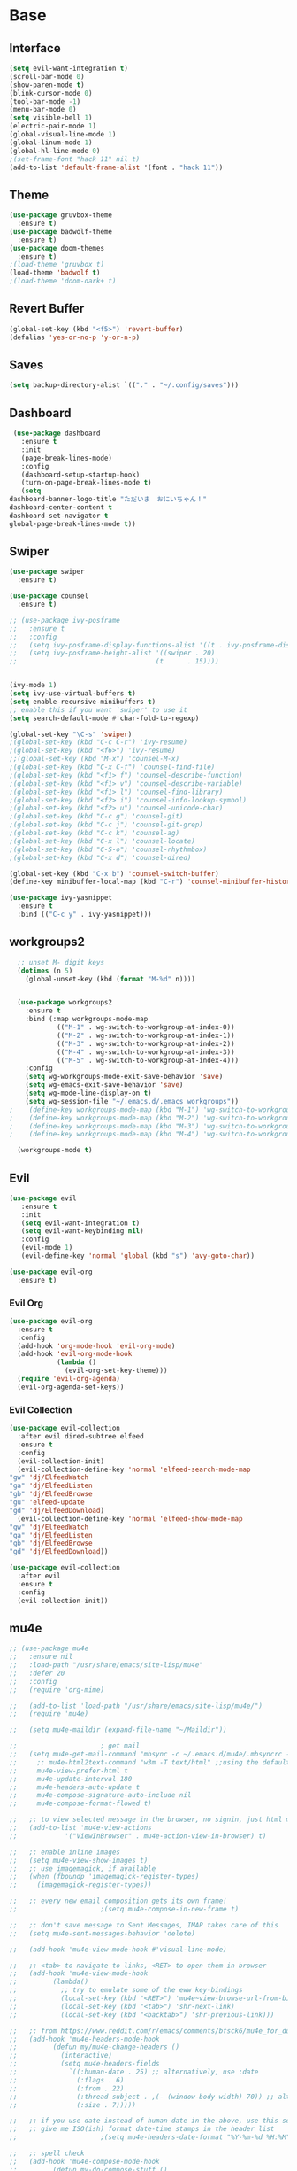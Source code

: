 #+STARTUP: overview
* Base
** Interface
   #+begin_src emacs-lisp
     (setq evil-want-integration t)
     (scroll-bar-mode 0)
     (show-paren-mode t)
     (blink-cursor-mode 0)
     (tool-bar-mode -1)
     (menu-bar-mode 0)
     (setq visible-bell 1)
     (electric-pair-mode 1)
     (global-visual-line-mode 1)
     (global-linum-mode 1)
     (global-hl-line-mode 0)
     ;(set-frame-font "hack 11" nil t)
     (add-to-list 'default-frame-alist '(font . "hack 11"))
   #+end_src
** Theme
   #+begin_src emacs-lisp
     (use-package gruvbox-theme
       :ensure t)
     (use-package badwolf-theme
       :ensure t)
     (use-package doom-themes
       :ensure t)
     ;(load-theme 'gruvbox t)
     (load-theme 'badwolf t)
     ;(load-theme 'doom-dark+ t)
   #+end_src
** Revert Buffer
   #+begin_src emacs-lisp
   (global-set-key (kbd "<f5>") 'revert-buffer)
   (defalias 'yes-or-no-p 'y-or-n-p)
   #+end_src
** Saves
   #+begin_src emacs-lisp
   (setq backup-directory-alist `(("." . "~/.config/saves")))
   #+end_src
** Dashboard
   #+begin_src emacs-lisp
     (use-package dashboard
       :ensure t
       :init
       (page-break-lines-mode)
       :config
       (dashboard-setup-startup-hook)
       (turn-on-page-break-lines-mode t)
       (setq
	dashboard-banner-logo-title "ただいま　おにいちゃん！"
	dashboard-center-content t
	dashboard-set-navigator t
	global-page-break-lines-mode t))
   #+end_src
** Swiper
   #+begin_src emacs-lisp
     (use-package swiper
       :ensure t)

     (use-package counsel
       :ensure t)

     ;; (use-package ivy-posframe
     ;;   :ensure t
     ;;   :config
     ;;   (setq ivy-posframe-display-functions-alist '((t . ivy-posframe-display)))
     ;;   (setq ivy-posframe-height-alist '((swiper . 20)
     ;;                                   (t      . 15))))


     (ivy-mode 1)
     (setq ivy-use-virtual-buffers t)
     (setq enable-recursive-minibuffers t)
     ;; enable this if you want `swiper' to use it
     (setq search-default-mode #'char-fold-to-regexp)

     (global-set-key "\C-s" 'swiper)
     ;(global-set-key (kbd "C-c C-r") 'ivy-resume)
     ;(global-set-key (kbd "<f6>") 'ivy-resume)
     ;;(global-set-key (kbd "M-x") 'counsel-M-x)
     ;(global-set-key (kbd "C-x C-f") 'counsel-find-file)
     ;(global-set-key (kbd "<f1> f") 'counsel-describe-function)
     ;(global-set-key (kbd "<f1> v") 'counsel-describe-variable)
     ;(global-set-key (kbd "<f1> l") 'counsel-find-library)
     ;(global-set-key (kbd "<f2> i") 'counsel-info-lookup-symbol)
     ;(global-set-key (kbd "<f2> u") 'counsel-unicode-char)
     ;(global-set-key (kbd "C-c g") 'counsel-git)
     ;(global-set-key (kbd "C-c j") 'counsel-git-grep)
     ;(global-set-key (kbd "C-c k") 'counsel-ag)
     ;(global-set-key (kbd "C-x l") 'counsel-locate)
     ;(global-set-key (kbd "C-S-o") 'counsel-rhythmbox)
     ;(global-set-key (kbd "C-x d") 'counsel-dired)

     (global-set-key (kbd "C-x b") 'counsel-switch-buffer)
     (define-key minibuffer-local-map (kbd "C-r") 'counsel-minibuffer-history)

     (use-package ivy-yasnippet
       :ensure t
       :bind (("C-c y" . ivy-yasnippet)))
   #+end_src
** workgroups2
#+begin_src emacs-lisp
    ;; unset M- digit keys
    (dotimes (n 5)
      (global-unset-key (kbd (format "M-%d" n))))


    (use-package workgroups2
      :ensure t
      :bind (:map workgroups-mode-map
              (("M-1" . wg-switch-to-workgroup-at-index-0))
              (("M-2" . wg-switch-to-workgroup-at-index-1))
              (("M-3" . wg-switch-to-workgroup-at-index-2))
              (("M-4" . wg-switch-to-workgroup-at-index-3))
              (("M-5" . wg-switch-to-workgroup-at-index-4)))
      :config 
      (setq wg-workgroups-mode-exit-save-behavior 'save)
      (setq wg-emacs-exit-save-behavior 'save)
      (setq wg-mode-line-display-on t)
      (setq wg-session-file "~/.emacs.d/.emacs_workgroups"))
  ;    (define-key workgroups-mode-map (kbd "M-1") 'wg-switch-to-workgroup-at-index-0)
  ;    (define-key workgroups-mode-map (kbd "M-2") 'wg-switch-to-workgroup-at-index-1)
  ;    (define-key workgroups-mode-map (kbd "M-3") 'wg-switch-to-workgroup-at-index-2)
  ;    (define-key workgroups-mode-map (kbd "M-4") 'wg-switch-to-workgroup-at-index-3)

    (workgroups-mode t)
#+end_src
** Evil
   #+begin_src emacs-lisp
     (use-package evil
	    :ensure t
	    :init
	    (setq evil-want-integration t)
	    (setq evil-want-keybinding nil)
	    :config
	    (evil-mode 1)
	    (evil-define-key 'normal 'global (kbd "s") 'avy-goto-char))

     (use-package evil-org
       :ensure t)
   #+end_src
*** Evil Org
    #+begin_src emacs-lisp
      (use-package evil-org
        :ensure t
        :config
        (add-hook 'org-mode-hook 'evil-org-mode)
        (add-hook 'evil-org-mode-hook
                  (lambda ()
                    (evil-org-set-key-theme)))
        (require 'evil-org-agenda)
        (evil-org-agenda-set-keys))
    #+end_src
*** Evil Collection
   #+begin_src emacs-lisp
     (use-package evil-collection
       :after evil dired-subtree elfeed
       :ensure t
       :config
       (evil-collection-init)
       (evil-collection-define-key 'normal 'elfeed-search-mode-map
	 "gw" 'dj/ElfeedWatch
	 "ga" 'dj/ElfeedListen
	 "gb" 'dj/ElfeedBrowse
	 "gu" 'elfeed-update
	 "gd" 'dj/ElfeedDownload)
       (evil-collection-define-key 'normal 'elfeed-show-mode-map
	 "gw" 'dj/ElfeedWatch
	 "ga" 'dj/ElfeedListen
	 "gb" 'dj/ElfeedBrowse
	 "gd" 'dj/ElfeedDownload))

     (use-package evil-collection
       :after evil
       :ensure t
       :config
       (evil-collection-init))
   #+end_src
** mu4e
   #+begin_src emacs-lisp
     ;; (use-package mu4e
     ;;   :ensure nil
     ;;   :load-path "/usr/share/emacs/site-lisp/mu4e"
     ;;   :defer 20
     ;;   :config
     ;;   (require 'org-mime)

     ;;   (add-to-list 'load-path "/usr/share/emacs/site-lisp/mu4e/")
     ;;   (require 'mu4e)

     ;;   (setq mu4e-maildir (expand-file-name "~/Maildir"))

     ;; 					; get mail
     ;;   (setq mu4e-get-mail-command "mbsync -c ~/.emacs.d/mu4e/.mbsyncrc -a"
     ;; 	;; mu4e-html2text-command "w3m -T text/html" ;;using the default mu4e-shr2text
     ;; 	mu4e-view-prefer-html t
     ;; 	mu4e-update-interval 180
     ;; 	mu4e-headers-auto-update t
     ;; 	mu4e-compose-signature-auto-include nil
     ;; 	mu4e-compose-format-flowed t)

     ;;   ;; to view selected message in the browser, no signin, just html mail
     ;;   (add-to-list 'mu4e-view-actions
     ;; 	       '("ViewInBrowser" . mu4e-action-view-in-browser) t)

     ;;   ;; enable inline images
     ;;   (setq mu4e-view-show-images t)
     ;;   ;; use imagemagick, if available
     ;;   (when (fboundp 'imagemagick-register-types)
     ;;     (imagemagick-register-types))

     ;;   ;; every new email composition gets its own frame!
     ;; 					;(setq mu4e-compose-in-new-frame t)

     ;;   ;; don't save message to Sent Messages, IMAP takes care of this
     ;;   (setq mu4e-sent-messages-behavior 'delete)

     ;;   (add-hook 'mu4e-view-mode-hook #'visual-line-mode)

     ;;   ;; <tab> to navigate to links, <RET> to open them in browser
     ;;   (add-hook 'mu4e-view-mode-hook
     ;; 	    (lambda()
     ;; 	      ;; try to emulate some of the eww key-bindings
     ;; 	      (local-set-key (kbd "<RET>") 'mu4e~view-browse-url-from-binding)
     ;; 	      (local-set-key (kbd "<tab>") 'shr-next-link)
     ;; 	      (local-set-key (kbd "<backtab>") 'shr-previous-link)))

     ;;   ;; from https://www.reddit.com/r/emacs/comments/bfsck6/mu4e_for_dummies/elgoumx
     ;;   (add-hook 'mu4e-headers-mode-hook
     ;; 	    (defun my/mu4e-change-headers ()
     ;; 	      (interactive)
     ;; 	      (setq mu4e-headers-fields
     ;; 		    `((:human-date . 25) ;; alternatively, use :date
     ;; 		      (:flags . 6)
     ;; 		      (:from . 22)
     ;; 		      (:thread-subject . ,(- (window-body-width) 70)) ;; alternatively, use :subject
     ;; 		      (:size . 7)))))

     ;;   ;; if you use date instead of human-date in the above, use this setting
     ;;   ;; give me ISO(ish) format date-time stamps in the header list
     ;; 					;(setq mu4e-headers-date-format "%Y-%m-%d %H:%M")

     ;;   ;; spell check
     ;;   (add-hook 'mu4e-compose-mode-hook
     ;; 	    (defun my-do-compose-stuff ()
     ;; 	      "My settings for message composition."
     ;; 	      (visual-line-mode)
     ;; 	      (org-mu4e-compose-org-mode)
     ;; 	      (use-hard-newlines -1)
     ;; 	      (flyspell-mode)))

     ;;   (require 'smtpmail)

     ;;   ;;rename files when moving
     ;;   ;;NEEDED FOR MBSYNC
     ;;   (setq mu4e-change-filenames-when-moving t)

     ;;   ;;set up queue for offline email
     ;;   ;;use mu mkdir  ~/Maildir/acc/queue to set up first
     ;;   (setq smtpmail-queue-mail nil)  ;; start in normal mode

     ;;   ;;from the info manual
     ;;   (setq mu4e-attachment-dir  "~/dwn")

     ;;   (setq message-kill-buffer-on-exit t)
     ;;   (setq mu4e-compose-dont-reply-to-self t)

     ;;   (require 'org-mu4e)

     ;;   ;; convert org mode to HTML automatically
     ;;   (setq org-mu4e-convert-to-html t)

     ;;   ;;from vxlabs config
     ;;   ;; show full addresses in view message (instead of just names)
     ;;   ;; toggle per name with M-RET
     ;;   (setq mu4e-view-show-addresses 't)

     ;;   ;; don't ask when quitting
     ;;   (setq mu4e-confirm-quit nil)

     ;;   ;; mu4e-context
     ;;   (setq mu4e-context-policy 'pick-first)
     ;;   (setq mu4e-compose-context-policy 'always-ask)
     ;;   (setq mu4e-contexts
     ;; 	(list
     ;; 	 (make-mu4e-context
     ;; 	  :name "work" ;;for morgan.perry4132-gmail
     ;; 	  :enter-func (lambda () (mu4e-message "Entering context work"))
     ;; 	  :leave-func (lambda () (mu4e-message "Leaving context work"))
     ;; 	  :match-func (lambda (msg)
     ;; 			(when msg
     ;; 			  (mu4e-message-contact-field-matches
     ;; 			   msg '(:from :to :cc :bcc) "morgan.perry4132@gmail.com")))
     ;; 	  :vars '((user-mail-address . "morgan.perry4132@gmail.com")
     ;; 		  (user-full-name . "User Account1")
     ;; 		  (mu4e-sent-folder . "/morgan.perry4132-gmail/[morgan.perry4132].Sent Mail")
     ;; 		  (mu4e-drafts-folder . "/morgan.perry4132-gmail/[morgan.perry4132].drafts")
     ;; 		  (mu4e-trash-folder . "/morgan.perry4132-gmail/[morgan.perry4132].Bin")
     ;; 		  (mu4e-compose-signature . (concat "Formal Signature\n" "Emacs 25, org-mode 9, mu4e 1.0\n"))
     ;; 		  (mu4e-compose-format-flowed . t)
     ;; 		  (smtpmail-queue-dir . "~/Maildir/morgan.perry4132-gmail/queue/cur")
     ;; 		  (message-send-mail-function . smtpmail-send-it)
     ;; 		  (smtpmail-smtp-user . "morgan.perry4132")
     ;; 		  (smtpmail-starttls-credentials . (("smtp.gmail.com" 587 nil nil)))
     ;; 		  (smtpmail-auth-credentials . (expand-file-name "~/.config/authinfo.gpg"))
     ;; 		  (smtpmail-default-smtp-server . "smtp.gmail.com")
     ;; 		  (smtpmail-smtp-server . "smtp.gmail.com")
     ;; 		  (smtpmail-smtp-service . 587)
     ;; 		  (smtpmail-debug-info . t)
     ;; 		  (smtpmail-debug-verbose . t)
     ;; 		  (mu4e-maildir-shortcuts . ( ("/morgan.perry4132-gmail/INBOX"            . ?i)
     ;; 					      ("/morgan.perry4132-gmail/[morgan.perry4132].Sent Mail" . ?s)
     ;; 					      ("/morgan.perry4132-gmail/[morgan.perry4132].Bin"       . ?t)
     ;; 					      ("/morgan.perry4132-gmail/[morgan.perry4132].All Mail"  . ?a)
     ;; 					      ("/morgan.perry4132-gmail/[morgan.perry4132].Starred"   . ?r)
     ;; 					      ("/morgan.perry4132-gmail/[morgan.perry4132].drafts"    . ?d)
     ;; 					      ))))
     ;; 	 (make-mu4e-context
     ;; 	  :name "personal" ;;for acc2-gmail
     ;; 	  :enter-func (lambda () (mu4e-message "Entering context personal"))
     ;; 	  :leave-func (lambda () (mu4e-message "Leaving context personal"))
     ;; 	  :match-func (lambda (msg)
     ;; 			(when msg
     ;; 			  (mu4e-message-contact-field-matches
     ;; 			   msg '(:from :to :cc :bcc) "acc2@gmail.com")))
     ;; 	  :vars '((user-mail-address . "acc2@gmail.com")
     ;; 		  (user-full-name . "User Account2")
     ;; 		  (mu4e-sent-folder . "/acc2-gmail/[acc2].Sent Mail")
     ;; 		  (mu4e-drafts-folder . "/acc2-gmail/[acc2].drafts")
     ;; 		  (mu4e-trash-folder . "/acc2-gmail/[acc2].Trash")
     ;; 		  (mu4e-compose-signature . (concat "Informal Signature\n" "Emacs is awesome!\n"))
     ;; 		  (mu4e-compose-format-flowed . t)
     ;; 		  (smtpmail-queue-dir . "~/Maildir/acc2-gmail/queue/cur")
     ;; 		  (message-send-mail-function . smtpmail-send-it)
     ;; 		  (smtpmail-smtp-user . "acc2")
     ;; 		  (smtpmail-starttls-credentials . (("smtp.gmail.com" 587 nil nil)))
     ;; 		  (smtpmail-auth-credentials . (expand-file-name "~/.config/authinfo"))
     ;; 		  (smtpmail-default-smtp-server . "smtp.gmail.com")
     ;; 		  (smtpmail-smtp-server . "smtp.gmail.com")
     ;; 		  (smtpmail-smtp-service . 587)
     ;; 		  (smtpmail-debug-info . t)
     ;; 		  (smtpmail-debug-verbose . t)
     ;; 		  (mu4e-maildir-shortcuts . ( ("/acc2-gmail/INBOX"            . ?i)
     ;; 					      ("/acc2-gmail/[acc2].Sent Mail" . ?s)
     ;; 					      ("/acc2-gmail/[acc2].Trash"     . ?t)
     ;; 					      ("/acc2-gmail/[acc2].All Mail"  . ?a)
     ;; 					      ("/acc2-gmail/[acc2].Starred"   . ?r)
     ;; 					      ("/acc2-gmail/[acc2].drafts"    . ?d)
     ;; 					      ))))))
     ;; )
   #+end_src
* Editing
** Programming
*** Python
    #+begin_src emacs-lisp
      ;; (use-package elpy
      ;;   :ensure t
      ;;   :config
      ;;   (elpy-enable))
      ;; (setq elpy-rpc-python-command "python")
    #+end_src
*** Magit
    #+begin_src emacs-lisp
      (use-package magit
        :ensure t)
      (use-package evil-magit
        :ensure t)
    #+end_src
*** Eshell
    #+begin_src emacs-lisp
      (defun cls ()
	 "Clear the eshell buffer.  Changed to cls for win10."
	 (let ((inhibit-read-only t))
	   (erase-buffer)
	   (eshell-send-input)))

       (defun eshell-handle-ansi-color ()
	 (ansi-color-apply-on-region eshell-last-output-start
				     eshell-last-output-end))

       (defun custom-eshell ()
	 "Highlight eshell pwd and prompt separately."
	 (mapconcat
	  (lambda (list)
	    (propertize (car list)
			'read-only      t
			'font-lock-face (cdr list)
			'front-sticky   '(font-lock-face read-only)
			'rear-nonsticky '(font-lock-face read-only)))
	  `((,(abbreviate-file-name (eshell/pwd)) :foreground "#339CDB")
	    (,(if (zerop (user-uid)) " # " " $ ") :foreground "#C678DD"))
	  ""))

       (setq eshell-highlight-prompt nil
	     eshell-prompt-function  #'custom-eshell)

      (add-hook 'comint-mode-hook
		(defun rm-comint-postoutput-scroll-to-bottom ()
		  (remove-hook 'comint-output-filter-functions
			       'comint-postoutput-scroll-to-bottom)))
    #+end_src
** Org
*** Org Base
   #+begin_src emacs-lisp
     (use-package org
       :ensure t
       :pin org
       :config
       (org-babel-do-load-languages
        'org-babel-load-languages '((python . t))))

     (setq
      org-directory "~/Dropbox/org/"
      org-archive-location (concat org-directory "archive.org::"))

     ;; org ricing
     (setq org-startup-indented t
           org-bullets-bullet-list '(" ") ;; no bullets, needs org-bullets package
           org-ellipsis "" ;; folding symbol
           org-pretty-entities t
           org-hide-emphasis-markers t
           ;; show actually italicized text instead of /italicized text/
           org-agenda-block-separator ""
           org-fontify-whole-heading-line t
           org-fontify-done-headline t
           org-fontify-quote-and-verse-blocks t)

     (setq org-startup-with-inline-images t)
   #+end_src
*** Org Roam
    #+begin_src emacs-lisp
      (setq org-roam-directory "/home/moogly/Dropbox/org/roam")
      (use-package org-roam
	    :ensure t
	    :custom
	    (org-roam-directory "/home/moogly/Dropbox/org/roam")
	    :config
	    (require 'time-stamp)
	    (add-hook 'write-file-functions 'time-stamp) ; update when saving
	    (setq org-roam-capture-templates
		  '(("d" "default" plain (function org-roam--capture-get-point)
		     "%?"
		     :file-name "${slug}"
		     :head "#+TITLE: ${title}\n#+STARTUP: inlineimages\nTime-stamp: <>\n\n"
		     :unnarrowed t)))
	    :bind (:map org-roam-mode-map
		    (("C-c n r" . org-roam)
		     ("C-c n f" . org-roam-find-file)
		     ("C-c n g" . org-roam-graph)
		     ("C-c d d" . org-roam-dailies-capture-today)
		     ("C-c d y" . org-roam-dailies-find-yesterday)
		     ("C-c d t" . org-roam-dailies-find-tommorow)
		     ("<f10>" . org-noter))
		    :map org-mode-map
		    (("C-c n i" . org-roam-insert)
		     ("C-c l" . org-store-link))))
      (org-roam-mode 1)
    #+end_src
**** Org Roam Server
     #+begin_src emacs-lisp
      (use-package org-roam-server
	:ensure t
	:config
	(setq org-roam-server-host "127.0.0.1"
	      org-roam-server-port 8082
	      org-roam-server-export-inline-images t
	      org-roam-server-authenticate nil
	      org-roam-server-label-truncate t
	      org-roam-server-label-truncate-length 60
	      org-roam-server-label-wrap-length 20))
     #+end_src
**** Deft
     #+begin_src emacs-lisp
       (use-package deft
	 :ensure t
	 :after org
	 :bind
	 ("C-c n d" . deft)
	 :custom
	 (deft-recursive t)
	 (deft-use-filter-string-for-filename t)
	 (deft-default-extension "org")
	 (deft-directory "~/Dropbox/org/roam"))
     #+end_src
*** Org Superstar
    #+begin_src emacs-lisp
      (use-package org-superstar
       :ensure t
       :config
       (setq org-hide-emphasis-markers t))

      (add-hook 'org-mode-hook (lambda () (org-superstar-mode 1)))
    #+end_src
*** Org Agenda
    #+begin_src emacs-lisp
      (setq org-todo-keywords
	    '((sequence "TODO(t)" "DOING(@d)" "|" "DONE(D)")
	      (sequence "PLANNING(p)" "|" "ABANDONED(a)")))
      (setq org-todo-keyword-faces
		  '(
		    ("DOING" . (:foreground "#D19A66" :weight bold))
		    ("DONE" . (:foreground "#98C379" :weight bold))
		    ("PLANNING" . (:foreground "#ffff00" :weight bold))
		    ("ABANDONED" . (:foreground "#BE5046" :weight bold))
		    ))

      (use-package org-super-agenda
	   :ensure t
	   :config
	   (org-super-agenda-mode t))
    #+end_src
*** Org Reveal
    #+begin_src emacs-lisp

      (use-package ox-reveal
	:ensure ox-reveal)
      (use-package htmlize
	:ensure t)

      (setq org-reveal-root "file:///d:/Tools/reveal.js")
    #+end_src
*** Org Capture
    #+begin_src emacs-lisp
      (setq org-capture-templates
	    '(("x" "Misc." entry (file+headline "~/Dropbox/org/capture.org" "Misc.")
	       "* %? %i %^G\n  %i\n  %a")
	      ("m" "Mathematics" entry (file+headline "~/Dropbox/org/capture.org" "Maths")
	       "*  %?\nEntered on %U\n  %i\n  %a\n Chapter: ")
	      ("n" "News" entry (file+headline "~/Dropbox/org/capture.org" "News")
	       "*  %?\nEntered on %U\n  %i\n %a\n")
	       ("t" "TODO" entry (file+headline "~/Dropbox/org/TODO.org" "General")
	       "* TODO %?\nEntered on %U\n ")
	       ("C" "Calendar Entry" entry (file+headline "~/Dropbox/org/TODO.org" "General")
	       "* TODO  %?\nEntered on %U\n ")
	      ("c" "Code Snippets" entry (file+headline "~/Dropbox/org/capture.org" "Code Snippets")
	       "*  %?\nEntered on %U\n  %i\n  %a")))
      (setq org-export-html-style-include-default nil)
    #+end_src
*** Org Cliplink
    #+begin_src emacs-lisp
      (use-package org-cliplink
        :ensure t
        :bind (:map org-mode-map
                    ("C-c m" . org-cliplink))) 
    #+end_src
*** Org Download
     #+begin_src emacs-lisp
       (use-package org-download
	 :ensure t
	 :init
	 ;; Add handlers for drag-and-drop when Org is loaded.
	 (with-eval-after-load 'org
	   (org-download-enable))
	 :config
	 (setq org-download-image-dir "~/pic/orgimg/"
	       org-download-screenshot-method "scrot -s"
	       org-download-method 'attach
	       org-download-heading-lvl 0))
     #+end_src
*** Org Journal
     #+begin_src emacs-lisp
       ;; (use-package org-journal
       ;;   :ensure t
       ;;   :defer t
       ;;   :bind
       ;;   ("C-c n j" . org-journal-new-entry)
       ;;   :custom
       ;;   (org-journal-date-prefix "#+title: ")
       ;;   (org-journal-file-format "%Y-%m-%d.org")
       ;;   (org-journal-dir "~/Dropbox/org/roam")
       ;;   (org-journal-date-format "%A, %d %B %Y"))
     #+end_src
*** Org Noter
     #+begin_src emacs-lisp
       (use-package org-noter
         :ensure t
         :bind (:map nov-mode-map
                     (("I" . org-noter-insert-note)))
         :config
         (setq org-noter-notes-window-location 'other-frame
               org-noter-always-create-frame nil
               org-noter-hide-other nil))

       ;(use-package org-pdftools
       ;  :ensure t
       ;  (org-pdftools-setup-link))

       (use-package org-noter-pdftools
         :after org-noter
         :config
         (with-eval-after-load 'pdf-annot
           (add-hook 'pdf-annot-activate-handler-functions #'org-noter-pdftools-jump-to-note)))
     #+end_src
*** Org Yt
    #+begin_src emacs-lisp
      (use-package org-yt
        :load-path "site-lisp/org-yt.+end_src")
    #+end_src
*** Org Mime
    #+begin_src emacs-lisp
      (use-package org-mime
	:ensure t)
    #+end_src
** Yasnippet
   #+begin_src emacs-lisp
     (use-package yasnippet
       :ensure t
       :config
       (add-hook 'org-mode-hook '(lambda () (set (make-local-variable 'yas-indent-line) 'fixed))))
      (use-package yasnippet-snippets
      :ensure t)
      (yas-global-mode 1)
   #+end_src
** Flycheck
   #+begin_src emacs-lisp
     (use-package flycheck
       :ensure t
       :config
       (setq flycheck-idle-change-delay 4
	flycheck-check-syntax-automatically '(save mode-enable)))

     (global-flycheck-mode)

     (setq flycheck-python-flake8-executable "C:/Program Files (x86)/Python38-32/Scripts/flake8.exe")

     (setq flycheck-c/c++-clang-executable "c:/Program Files/LLVM/bin/clang.exe")
   
   #+end_src
** Company
   Auto complete framework
   #+begin_src emacs-lisp
     (use-package company
        :ensure t
        :defer 5
        :hook (after-init . global-company-mode)
        :custom
        (company-tooltip-limit 10)
        (company-idle-delay 0.15)
        (company-minimum-prefix-length 2)
        (company-require-match 'never))

        ;; (add-hook 'after-init-hook 'global-company-mode)
        ;; (global-company-mode t)

     (use-package company-irony
       :ensure t)

     (use-package company-irony-c-headers
       :ensure t)

   #+end_src
*** Backends
    #+begin_src emacs-lisp
      (use-package company-emoji
        :ensure t)
      (use-package company-auctex
        :ensure t)
      (use-package company-bibtex
        :ensure t)
      (use-package company-c-headers
        :ensure t)
      (use-package company-ledger
        :ensure t)


      (use-package company-org-roam
            :ensure t
            :pin melpa
            :config
            (push 'company-org-roam company-backends))
    #+end_src
*** Adding Backends
    #+begin_src emacs-lisp
      (add-to-list 'company-backends 'company-emoji)
      ;(add-to-list 'company-backends 'company-clang)
      (add-to-list 'company-backends 'company-yasnippet)
      (add-to-list 'company-backends 'company-elisp)
      ;(add-to-list 'company-backends 'company-irony)
      ;(add-to-list 'company-backends 'company-irony-c-headers)
      (add-to-list 'company-backends 'company-org-roam)
      ;(add-to-list 'company-backends 'elpy-company-backend)
      (add-to-list 'company-backends 'company-ledger)
    #+end_src
** IEdit
   #+begin_src emacs-lisp

	(use-package iedit
	  :ensure t
	  :bind ("C-:" . iedit-mode))

   #+end_src
** Find File Path
   #+begin_src emacs-lisp
     (defun xah-copy-file-path (&optional @dir-path-only-p)
       "Copy the current buffer's file path or dired path to `kill-ring'.
     Result is full path.
     If `universal-argument' is called first, copy only the dir path.

     If in dired, copy the file/dir cursor is on, or marked files.

     If a buffer is not file and not dired, copy value of `default-directory' (which is usually the “current” dir when that buffer was created)

     URL `http://ergoemacs.org/emacs/emacs_copy_file_path.html'
     Version 2017-09-01"

       (interactive "P")
       (let (($fpath
	      (if (string-equal major-mode 'dired-mode)
		  (progn
		    (let (($result (mapconcat 'identity (dired-get-marked-files) "\n")))
		      (if (equal (length $result) 0)
			  (progn default-directory )
			(progn $result))))
		(if (buffer-file-name)
		    (buffer-file-name)
		  (expand-file-name default-directory)))))
	 (kill-new
	  (if @dir-path-only-p
	      (progn
		(message "Directory path copied: 「%s」" (file-name-directory $fpath))
		(file-name-directory $fpath))
	    (progn
	      (message "File path copied: 「%s」" $fpath)
	      $fpath )))))

     (global-set-key (kbd "C-c C-p") 'xah-copy-file-path)
   #+end_src
** Flyspell
   #+begin_src emacs-lisp
     (dolist (hook '(org-mode-hook))
       (add-hook hook (lambda () (flyspell-mode))))

     (use-package flyspell-correct
       :ensure t
       :after flyspell
       :bind* (:map flyspell-mode-map ("C-'" . flyspell-correct-wrapper)))

     (use-package flyspell-correct-ivy
       :ensure t
       :after flyspell-correct)
   #+end_src
** Japanese
   #+begin_src emacs-lisp
     (use-package ddskk
       :ensure t
       :bind (("C-x C-j" . skk-mode))
       :config
       (setq skk-large-jiyso "/usr/share/skk/SKK-JISYO.L"))

   #+end_src
** Ledger
   #+begin_src emacs-lisp
     (use-package ledger-mode
	  :ensure t
	  :init
	  (setq ledger-clear-whole-transactions 1)

	  :mode "\\.dat\\'")
   #+end_src
** Lexic
   #+begin_src emacs-lisp
     (use-package lexic
       :commands lexic-search lexic-list-dictionary malb/define-word-at-point-lexic
       :bind (("<f12>" . dj/define-word-at-point-lexic))
       :config
       (progn
	 (defun dj/define-word-at-point-lexic (identifier &optional arg)
	   "Look up the definition of the word at point (or selection) using `lexic-search'."
	   :override #'+lookup/dictionary-definition
	   (interactive
	    (list (or (thing-at-point 'word)
		      (read-string "Look up in dictionary: "))
		  current-prefix-arg))
	   (cl-letf (((symbol-function 'visual-fill-column-mode)
		      (lambda (&optional arg)) nil))
	     (lexic-search identifier nil nil t)))))
   #+end_src
* Media
** Elfeed
*** Base
    #+begin_src emacs-lisp
      (use-package elfeed
	:ensure t)

      (use-package elfeed-org
	:after elfeed
	:ensure t
	:config
	(setq rmh-elfeed-org-files (list "~/.emacs.d/elfeedURLS.org")
	      rmh-elfeed-org-tree-id "elfeed"))

      (use-package elfeed-goodies
	:ensure t
	:config (elfeed-goodies/setup))

      (elfeed-org)
    #+end_src
*** Keybinds
    #+begin_src emacs-lisp
      (define-key elfeed-search-mode-map (kbd "w") #'dj/ElfeedWatch)
    
    #+end_src
*** Custom Funcs
    #+begin_src emacs-lisp
      (defun dj/ElfeedWatch ()
	"Copy the selected feed items to clipboard and kill-ring."
	(interactive)
	(let* ((entries (elfeed-search-selected))
	(links (mapcar #'elfeed-entry-link entries))
	(links-str (mapconcat #'identity links " ")))
	  (when entries
      (elfeed-untag entries 'unread)
      (kill-new links-str)
	    ; (if (fboundp 'gui-set-selection)
	    ;     (gui-set-selection elfeed-search-clipboard-type links-str)
	    ;   (with-no-warnings
	    ;     (x-set-selection elfeed-search-clipboard-type links-str)))
      (let* ((video links-str))
	(start-process "mpv" nil
		       "mpv"
		       video)
	"--ytdl-format=bestaudio/best")
	(message "Starting stream...")
	   (mapc #'elfeed-search-update-entry entries)
      (unless (or elfeed-search-remain-on-entry (use-region-p))
	(forward-line)))))

      (defun dj/ElfeedListen ()
	"Copy the selected feed items to clipboard and kill-ring."
	(interactive)
	(let* ((entries (elfeed-search-selected))
	(links (mapcar #'elfeed-entry-link entries))
	(links-str (mapconcat #'identity links " ")))
	  (when entries
      (elfeed-untag entries 'unread)
      (kill-new links-str)
      (let* ((video links-str))
	(start-process "mpv" nil
		       "mpv"
		       video
		       "--no-video"))
	(message "Starting stream...")
	   (mapc #'elfeed-search-update-entry entries)
      (unless (or elfeed-search-remain-on-entry (use-region-p))
	(forward-line)))))

       (defun dj/ElfeedBrowse ()
	 "Copy the selected feed items to clipboard and kill-ring."
	 (interactive)
	 (let* ((entries (elfeed-search-selected))
	 (links (mapcar #'elfeed-entry-link entries))
	 (links-str (mapconcat #'identity links " ")))
	   (when entries
      (elfeed-untag entries 'unread)
      (kill-new links-str)
      (let* ((video links-str))
	(browse-url video)
	(message "Browsing Url...")
	   (mapc #'elfeed-search-update-entry entries)
      (unless (or elfeed-search-remain-on-entry (use-region-p))
	(forward-line))))))
    #+end_src
** Ytel
   #+begin_src emacs-lisp
      (use-package ytel
             :ensure t
             :config
             (setq ytel-invidious-api-url "https://ytprivate.com/"))

     (defvar invidious-instances-url
           "https://api.invidious.io/instances.json?pretty=1&sort_by=health")

     (defun ytel-instances-fetch-json ()
       "Fetch list of invidious instances as json, sorted by health."
       (let
           ((url-request-method "GET")
            (url-request-extra-headers
             '(("Accept" . "application/json"))))
         (with-current-buffer
             (url-retrieve-synchronously invidious-instances-url)
           (goto-char (point-min))
           (re-search-forward "^$")
           (let* ((json-object-type 'alist)
                  (json-array-type 'list)
                  (json-key-type 'string))
             (json-read)))))

     (defun ytel-instances-alist-from-json ()
       "Make the json of invidious instances into an alist."
       (let ((jsonlist (ytel-instances-fetch-json))
             (inst ()))
         (while jsonlist
           (push (concat "https://" (caar jsonlist)) inst)
           (setq jsonlist (cdr jsonlist)))
         (nreverse inst)))

     (defun ytel-choose-instance ()
       "Prompt user to choose an invidious instance to use."
       (interactive)
       (setq ytel-invidious-api-url
             (or (condition-case nil
                     (completing-read "Using instance: "
                                      (subseq (ytel-instances-alist-from-json) 0 11) nil "confirm" "https://") ; "healthiest" 12 instances; no require match
                   (error nil))
                 "https://invidious.synopyta.org"))) ; fallback
   #+end_src
*** Custom
   #+begin_src emacs-lisp
     (defun ytel-watch ()
       "Stream video at point in mpv."
            (interactive)
            (let* ((video (ytel-get-current-video))
            (id    (ytel-video-id video)))
              (start-process "ytel mpv" nil
                      "mpv"
                      (concat "https://www.youtube.com/watch?v=" id))
                      "--ytdl-format=bestaudio/best")
              (message "Starting streaming..."))

     (defun ytel-watch-replace ()
            "Stream video at point in mpv."
            (interactive)
            (let* ((video (ytel-get-current-video))
            (id    (ytel-video-id video)))
              (start-process "ytel mpv" nil
                      "mpv"
                      (concat "https://www.youtube.com/watch?v=" id))
                      "--ytdl-format=bestaudio/best")
              (message "Starting streaming...")
            (ytel-remove-current-video))

     (defun dj/ytwatch ()
            "Stream video at point in mpv."
            (require 'ytel)
            (interactive)
            (let* ((video (read-string "Enter Video URL: ")))
              (start-process "youtube-watch" nil
                      "mpv"
                      video)
                      "--ytdl-format=bestaudio/best")
              (message "Starting stream..."))


     (defun dj/twitchWatch ()
            "Stream video at point in mpv."
            (require 'ytel)
            (interactive)
            (let* ((user (read-string "Enter Twitch Usernam: ")))
              (start-process "dj/twitchWatch" nil
                      "mpv"
                      user)
                      "--ytdl-format=bestaudio/best")
              (message "Starting stream..."))

     (defun dj/ytelYank ()
       "Will yank from current position in ytel."
       (interactive)
       (let ((fuck (ytel-get-current-video)))
         (kill-new (concat "https://invidio.us/watch?v="(ytel-video-id fuck)))
         (message (concat "Yanked: " (concat "https://invidio.us/watch?v="(ytel-video-id fuck))))))

           (define-key ytel-mode-map (kbd "w") 'ytel-watch)
           (define-key ytel-mode-map (kbd "W") 'ytel-watch-replace)
           (define-key ytel-mode-map (kbd "j") 'next-line)
           (define-key ytel-mode-map (kbd "k") 'previous-line)
           (define-key ytel-mode-map (kbd "G") 'end-of-buffer)
           (define-key ytel-mode-map (kbd "g") 'beginning-of-buffer)
           (define-key ytel-mode-map (kbd "y") 'dj/ytelYank)
   #+end_src
*** Keybinds
   #+begin_src emacs-lisp
     (define-key ytel-mode-map (kbd "w") 'ytel-watch)
     (define-key ytel-mode-map (kbd "W") 'ytel-watch-replace)
     (define-key ytel-mode-map (kbd "j") 'next-line)
     (define-key ytel-mode-map (kbd "k") 'previous-line)
     (define-key ytel-mode-map (kbd "G") 'end-of-buffer)
     (define-key ytel-mode-map (kbd "g") 'beginning-of-buffer)
     (define-key ytel-mode-map (kbd "y") 'dj/ytelYank)
   #+end_src
** Nov
   #+begin_src emacs-lisp
     (use-package nov
       :after org-noter
       :ensure t
       :config
       (evil-collection-define-key 'normal 'nov-mode-map
	 "i" 'org-noter-insert-note
	 "o" 'nov-browse-url))

       (add-to-list 'auto-mode-alist '("\\.epub\\'" . nov-mode))

     (defun my-nov-font-setup ()
       "ahahaha lol."
       (face-remap-add-relative 'variable-pitch :family "ETbb"
				:height 1.0))

     (add-hook 'nov-mode-hook 'my-nov-font-setup)

   #+end_src
** Twitch
   Dump of irc and twitch shit
   #+begin_src emacs-lisp
     ;; (defun start-twitch-irc ()
     ;;   "Connects to Twitch."
     ;;   (interactive)
     ;;   (erc-tls :server "irc.chat.twitch.tv"
     ;; 		:port 6697
     ;; 		:nick "spamb1"
     ;; 		:password "oauth:fxwsl28pwgpxs8orpq1kwfixahm7ij")
     ;;   )
     ;; (setq erc-kill-buffer-on-part t)
     ;; (setq erc-kill-server-buffer-on-quit t)
     ;; (use-package alert
     ;;   :ensure t
     ;;   :config
     ;;   (require 'alert)
     ;;   (setq alert-default-style 'libnotify)
     ;;   (setq alert-fade-time 4))

     ;; ;;; sauron
     ;; (use-package sauron
     ;;   :ensure t
     ;;   :config
     ;;   (require 'sauron-org) 
     ;;   (setq sauron-modules '(sauron-erc
     ;; 			      sauron-dbus
     ;; 			      sauron-org
     ;; 			      sauron-notifications
     ;; 			      sauron-jabber
     ;; 			      sauron-identica))
     ;;   (setq sauron-dbus-cookie t)
     ;;   (setq sauron-debug t)
     ;;   (setq
     ;; 	sauron-max-line-length 144
     ;; 	sauron-watch-patterns
     ;; 	'("@")
     ;; 	sauron-watch-nicks
     ;; 	'("onurcyukruk"))

     ;;   (add-hook 'sauron-event-added-functions #'sauron-alert-el-adapter)
     ;;   (global-set-key (kbd "\C-c1") 'sauron-start))

     ;; (setq sauron-separate-frame nil) 


     ;; (alert-add-rule  :mode     'erc-mode
     ;; 		      :predicate
     ;; 		      #'(lambda (info)
     ;; 			  (string-match (concat "\\`[^&].*onurcyukruk\\'")
     ;; 					(erc-format-target-and/or-network)))
     ;; 		      :style 'libnotify
     ;; 		      :continue t)
   #+end_src
** Books
*** pdf-tools
    #+begin_src emacs-lisp
  (use-package pdf-tools
	:ensure t)
;       (pdf-loader-org-pdftools
;	:ensure t)
    #+end_src
* Misc
** Literate Calc Mode
   #+begin_src emacs-lisp
     ;; (use-package literate-calc-mode
     ;;   :hook (org-mode . literate-calc-minor-mode))
   #+end_src
** Dired
   #+begin_src emacs-lisp
   
   #+end_src
*** Dired Rainbow
   #+begin_src emacs-lisp
   
     (use-package dired-rainbow
       :ensure t
       :config
       (progn
	 (dired-rainbow-define-chmod directory "#6cb2eb" "d.*")
	 (dired-rainbow-define html "#eb5286" ("css" "less" "sass" "scss" "htm" "html" "jhtm" "mht" "eml" "mustache" "xhtml"))
	 (dired-rainbow-define xml "#f2d024" ("xml" "xsd" "xsl" "xslt" "wsdl" "bib" "json" "msg" "pgn" "rss" "yaml" "yml" "rdata"))
	 (dired-rainbow-define document "#9561e2" ("docm" "doc" "docx" "odb" "odt" "pdb" "pdf" "ps" "rtf" "djvu" "epub" "odp" "ppt" "pptx"))
	 (dired-rainbow-define markdown "#ffed4a" ("org" "etx" "info" "markdown" "md" "mkd" "nfo" "pod" "rst" "tex" "textfile" "txt"))
	 (dired-rainbow-define database "#6574cd" ("xlsx" "xls" "csv" "accdb" "db" "mdb" "sqlite" "nc"))
	 (dired-rainbow-define media "#de751f" ("mp3" "mp4" "MP3" "MP4" "avi" "mpeg" "mpg" "flv" "ogg" "mov" "mid" "midi" "wav" "aiff" "flac" "mkv" "webm"))
	 (dired-rainbow-define image "#f66d9b" ("tiff" "tif" "cdr" "gif" "ico" "jpeg" "jpg" "png" "psd" "eps" "svg"))
	 (dired-rainbow-define log "#c17d11" ("log"))
	 (dired-rainbow-define shell "#f6993f" ("awk" "bash" "bat" "sed" "sh" "zsh" "vim" "fish"))
	 (dired-rainbow-define interpreted "#38c172" ("py" "ipynb" "rb" "pl" "t" "msql" "mysql" "pgsql" "sql" "r" "clj" "cljs" "scala" "js"))
	 (dired-rainbow-define compiled "#4dc0b5" ("asm" "cl" "lisp" "el" "c" "h" "c++" "h++" "hpp" "hxx" "m" "cc" "cs" "cp" "cpp" "go" "f" "for" "ftn" "f90" "f95" "f03" "f08" "s" "rs" "hi" "hs" "pyc" ".java"))
	 (dired-rainbow-define executable "#8cc4ff" ("exe" "msi"))
	 (dired-rainbow-define compressed "#51d88a" ("7z" "zip" "bz2" "tgz" "txz" "gz" "xz" "z" "Z" "jar" "war" "ear" "rar" "sar" "xpi" "apk" "xz" "tar"))
	 (dired-rainbow-define packaged "#faad63" ("deb" "rpm" "apk" "jad" "jar" "cab" "pak" "pk3" "vdf" "vpk" "bsp"))
	 (dired-rainbow-define encrypted "#ffed4a" ("gpg" "pgp" "asc" "bfe" "enc" "signature" "sig" "p12" "pem"))
	 (dired-rainbow-define fonts "#6cb2eb" ("afm" "fon" "fnt" "pfb" "pfm" "ttf" "otf"))
	 (dired-rainbow-define partition "#e3342f" ("dmg" "iso" "bin" "nrg" "qcow" "toast" "vcd" "vmdk" "bak"))
	 (dired-rainbow-define vc "#0074d9" ("git" "gitignore" "gitattributes" "gitmodules"))
	 (dired-rainbow-define-chmod executable-unix "#38c172" "-.*x.*")
	 ))
   #+end_src
*** Dired Subtree
   #+begin_src emacs-lisp
     (use-package dired-subtree
       :ensure t
       :config
       (define-key dired-mode-map "n" 'dired-subtree-insert)
       (define-key dired-mode-map "N" 'dired-subtree-remove))

     (with-eval-after-load 'dired-subtree
       (evil-collection-define-key 'normal 'dired-mode-map
	 (kbd "TAB") 'dired-subtree-toggle
	 (kbd "M-j") 'dired-subtree-next-sibling
	 (kbd "M-k") 'dired-subtree-previous-sibling
	 "n" 'dired-subtree-insert
	 "N" 'dired-subtree-remove))

     (define-key dired-mode-map "n" 'dired-subtree-insert)
     (define-key dired-mode-map "N" 'dired-subtree-remove)
   #+end_src
*** Dired Open
    #+begin_src emacs-lisp
      (use-package dired-open
	:ensure t
	:init (require 'dired-open))
    
    #+end_src
** Nyan
   #+begin_src emacs-lisp
     (use-package nyan-mode
       :ensure t
       :config
       (nyan-mode 1)
       (nyan-start-animation)
       (nyan-toggle-wavy-trail))
   
   #+end_src
** Doom Modeline
   #+begin_src emacs-lisp
     (use-package doom-modeline
      :ensure t
      :init (doom-modeline-mode 1))
   #+end_src
** Which Key
   #+begin_src emacs-lisp
     (use-package which-key
       :ensure t)
     (which-key-mode)
   #+end_src
** Ace Window
   #+begin_src emacs-lisp
     (use-package ace-window
       :ensure t
       :init
       (progn
	 (global-set-key [remap other-window] 'ace-window)
	 (custom-set-faces
	  '(aw-leading-char-face
	    ((t (:inherit ace-jump-face-foreground :height 2.5)))))
	 ))
   
   #+end_src
** Emojify
   #+begin_src emacs-lisp
     ;; (use-package emojify
     ;;   :ensure t
     ;;   :config
     ;;   (global-emojify-mode t))
   #+end_src
** ivy-bibtex
   #+begin_src emacs-lisp
     (use-package ivy-bibtex
       :ensure t
       :config
       (setq bibtex-completion-bibliography
	     '("/home/moogly/Dropbox/bib/ref.bib")
	     bibtex-completion-library-path
	     '("/home/moogly/Resources/articles/")
	     bibtex-completion-pdf-field "File"))


   #+end_src
** org-ref
   #+begin_src emacs-lisp
     (use-package org-ref
       :ensure t
       :bind* (:map org-mode-map
		   ("C-c ]" . org-ref-ivy-insert-cite-link))
       :config
       (setq reftex-default-bibliography '("/home/moogly/Dropbox/bib/ref.bib"))
       (setq bibtex-completion-pdf-open-function
	     (lambda (fpath)
	       (start-process "open" "*open*" "open" fpath)))
       (setq org-ref-default-bibliography '("/home/moogly/Dropbox/bib/ref.bib"))
       (setq org-ref-pdf-directory '("/home/moogly/Resources/articles/")))
   #+end_src
** org-roam-bibtex
   #+begin_src emacs-lisp
     (use-package org-roam-bibtex
      :after org-roam
      :hook (org-roam-mode . org-roam-bibtex-mode)
      :bind (:map org-mode-map
		  (("C-c n a" . orb-note-actions))))

   #+end_src
** Default Browser
#+begin_src emacs-lisp
(setq browse-url-browser-function 'browse-url-chromium) 
#+end_src
* Keybinds
** Evil Nerd Commenter
   #+begin_src emacs-lisp
     (use-package evil-nerd-commenter
       :ensure t
       :config
       (evilnc-default-hotkeys))
   #+end_src
** Custom
   Misc. Keybinds
   #+begin_src emacs-lisp
   (global-set-key (kbd "C-c s") 'eshell)
   (global-set-key (kbd "C-c l") org-stored-links)
   (global-set-key (kbd "C-c a") (lambda () (interactive) (org-agenda nil "a")))
   (global-set-key (kbd "C-c c") 'org-capture)
   (global-set-key (kbd "C-c p") 'counsel-bookmark)
   (global-set-key (kbd "C-c C-p") 'xah-copy-file-path)
   (global-set-key (kbd "C-c C-'") 'dj/ytwatch)
   (global-set-key (kbd "C-c w") 'elfeed)
   #+end_src
